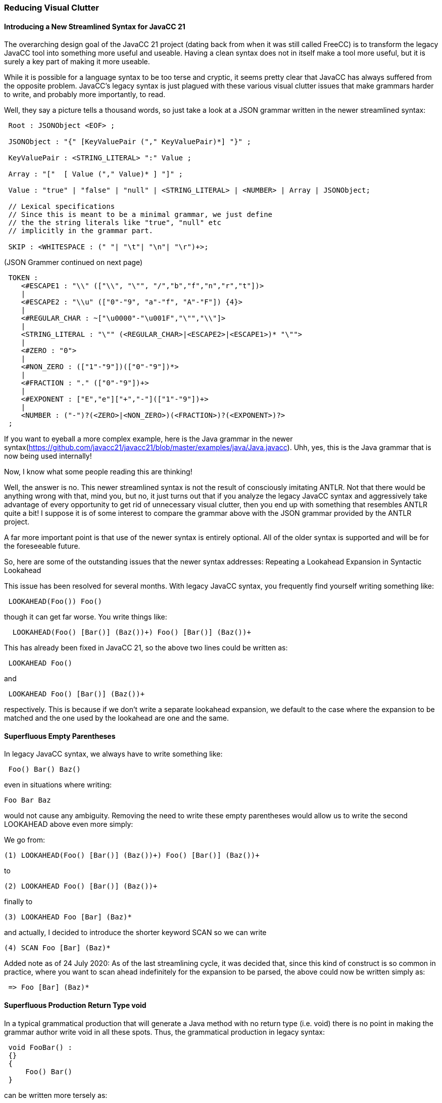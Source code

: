 
=== Reducing Visual Clutter 

==== Introducing a New Streamlined Syntax for JavaCC 21

(((Streamlined Syntax, Introduced)))
The overarching design goal of the JavaCC 21 project (dating back from when it was still called FreeCC) is to transform the legacy JavaCC tool into something more useful and useable. Having a clean syntax does not in itself make a tool more useful, but it is surely a key part of making it more useable.

While it is possible for a language syntax to be too terse and cryptic, it seems pretty clear that JavaCC has always suffered from the opposite problem. JavaCC's legacy syntax is just plagued with these various visual clutter issues that make grammars harder to write, and probably more importantly, to read.

Well, they say a picture tells a thousand words, so just take a look at a JSON grammar written in the newer streamlined syntax:
(((Streamlined Syntax, JSON Example)))
----
 Root : JSONObject <EOF> ;

 JSONObject : "{" [KeyValuePair ("," KeyValuePair)*] "}" ;

 KeyValuePair : <STRING_LITERAL> ":" Value ;

 Array : "["  [ Value ("," Value)* ] "]" ;

 Value : "true" | "false" | "null" | <STRING_LITERAL> | <NUMBER> | Array | JSONObject;

 // Lexical specifications
 // Since this is meant to be a minimal grammar, we just define 
 // the the string literals like "true", "null" etc
 // implicitly in the grammar part.

 SKIP : <WHITESPACE : (" "| "\t"| "\n"| "\r")+>;
----
(JSON Grammer continued on next page)
----
 TOKEN :
    <#ESCAPE1 : "\\" (["\\", "\"", "/","b","f","n","r","t"])>
    |
    <#ESCAPE2 : "\\u" (["0"-"9", "a"-"f", "A"-"F"]) {4}>
    |
    <#REGULAR_CHAR : ~["\u0000"-"\u001F","\"","\\"]>
    |
    <STRING_LITERAL : "\"" (<REGULAR_CHAR>|<ESCAPE2>|<ESCAPE1>)* "\"">
    |
    <#ZERO : "0">
    |
    <#NON_ZERO : (["1"-"9"])(["0"-"9"])*>
    |
    <#FRACTION : "." (["0"-"9"])+>
    |
    <#EXPONENT : ["E","e"]["+","-"](["1"-"9"])+>
    |
    <NUMBER : ("-")?(<ZERO>|<NON_ZERO>)(<FRACTION>)?(<EXPONENT>)?>
 ;
----
If you want to eyeball a more complex example, here is the Java grammar in the newer syntax(https://github.com/javacc21/javacc21/blob/master/examples/java/Java.javacc). Uhh, yes, this is the Java grammar that is now being used internally!

Now, I know what some people reading this are thinking!

Well, the answer is no. This newer streamlined syntax is not the result of consciously imitating ANTLR. Not that there would be anything wrong with that, mind you, but no, it just turns out that if you analyze the legacy JavaCC syntax and aggressively take advantage of every opportunity to get rid of unnecessary visual clutter, then you end up with something that resembles ANTLR quite a bit! I suppose it is of some interest to compare the grammar above with the JSON grammar provided by the ANTLR project.

A far more important point is that use of the newer syntax is entirely optional. All of the older syntax is supported and will be for the foreseeable future.

So, here are some of the outstanding issues that the newer syntax addresses:
Repeating a Lookahead Expansion in Syntactic Lookahead

This issue has been resolved for several months. With legacy JavaCC syntax, you frequently find yourself writing something like:
----
 LOOKAHEAD(Foo()) Foo() 
----

though it can get far worse. You write things like:
----
  LOOKAHEAD(Foo() [Bar()] (Baz())+) Foo() [Bar()] (Baz())+
----

This has already been fixed in JavaCC 21, so the above two lines could be written as:
----
 LOOKAHEAD Foo()
----

and

----
 LOOKAHEAD Foo() [Bar()] (Baz())+
----

respectively. This is because if we don't write a separate lookahead expansion, we default to the case where the expansion to be matched and the one used by the lookahead are one and the same.

==== Superfluous Empty Parentheses

(((Streamlined Syntax, Superfluous Empty Parentheses)))
In legacy JavaCC syntax, we always have to write something like:
----
 Foo() Bar() Baz()
----

even in situations where writing:
----
Foo Bar Baz
----

would not cause any ambiguity. Removing the need to write these empty parentheses would allow us to write the second LOOKAHEAD above even more simply:

We go from:
----
(1) LOOKAHEAD(Foo() [Bar()] (Baz())+) Foo() [Bar()] (Baz())+
----

to

----
(2) LOOKAHEAD Foo() [Bar()] (Baz())+
----

finally to

----
(3) LOOKAHEAD Foo [Bar] (Baz)*
----

and actually, I decided to introduce the shorter keyword SCAN so we can write
----
(4) SCAN Foo [Bar] (Baz)*
----

Added note as of 24 July 2020: As of the last streamlining cycle, it was decided that, since this kind of construct is so common in practice, where you want to scan ahead indefinitely for the expansion to be parsed,  the above could now be written simply as:
----
 => Foo [Bar] (Baz)*
----

==== Superfluous Production Return Type void 

(((Streamlined Syntax, Superfluous Void Return Type)))
In a typical grammatical production that will generate a Java method with no return type (i.e. void) there is no point in making the grammar author write void in all these spots. Thus, the grammatical production in legacy syntax:
----
 void FooBar() : 
 {}
 {
     Foo() Bar()
 }
----

can be written more tersely as:
----
 FooBar : 
 {}
 {
     Foo Bar
 }
----

The above, of course, makes use of the fact that we no longer need to write all the superfluous empty parentheses. Of course, the perceptive reader will realize that the above production still contains visual clutter, namely…

==== Superfluous Empty Java Code Block

(((Streamlined Syntax, Superfluous Java Block)))
In JavaCC, you can optionally start any grammatical production with a Java code block, in order to define and/or initialize any variables that your Java code needs. This is quite useful generally, but if you don't need to do this, legacy JavaCC still requires you to write that Java code block, even though it is empty. The latest version of the JavaCC 21 parser is smart enough to allow you to omit the opening code block. So legacy JavaCC requires you to write: 
----
 FooBar : 
 { }
 { 
   Foo Bar
 }
----

even though that first code block was empty. The previous production can now be written:
----
 FooBar :
 {
    Foo Bar
 }
----

In fact, many people (probably in order to see more of their file on screen) would prefer to write:
----
 FooBar : {Foo Bar}
----

Given this, I decided that it would be clearer to have an alternative syntax that dispensed completely with the braces. In general, in the newer streamlined syntax, we mostly just use braces (i.e.{...}) when injecting actual Java code into our parser.

So, with the newer streamlined, the preferred way to write the last version of the production would be:
----
  FooBar : Foo Bar;
----

IMPORTANT: if you use this alternative, braces-free syntax, you must end your production with a semicolon.

Note that all of the legacy non-streamlined constructs still work. Most of this streamlined syntax is just the result of making certain elements optional that were previously mandatory. The older syntax will work for the foreseeable future, but I really anticipate that, for most people, it will be an easy decision whether to write:

----
    void FooBar() :
    {}
    {
        Foo() Bar()
    }
----

or
----
   FooBar : Foo Bar;
----

==== ADDENDUM: Ambiguities in the Streamlined Syntax

(((Streamlined Syntax, Ambiguities)))
There are a few ambiguities, corner cases really, that the newer streamlined syntax introduced.

For example, consider the following construct:
----
  Foo (Bar | Baz)
----
I suspect that most readers would express surprise that there is any ambiguity here. It looks quite clear what this is: a grammatical expansion that represents a Foo followed by either a Bar or a Baz.

But it is ambiguous. The vertical bar "|"" in the parentheses could be parsed as the bitwise OR of two integers, Bar and Baz or could be parsed as an expansion with a choice between Bar and Baz. In other words, the above construct could be parsed alternatively as:

* A reference to a single Non-terminal Foo in which the value of Bar | Baz is being passed in as an argument. (Here Bar and Baz would have to be integer types of some sort and the | is the Java/C bitwise OR operator.)
* A reference to the Foo production with no args, followed by another expansion in parentheses, (Bar | Baz), i.e. a choice between Bar and Baz. (Here Bar and Baz would have to be non-terminals in the grammar and the | here is the JavaCC choice operator.)

Now, as a practical question, the intent of the author will be the second case about 99.99% of the time. So, the solution is simply to parse this construct as the second case above.

Now, in the very rare occasion that you really did want Bar | Baz to be an integer passed in as an argument, you could easily disambiguate by writing it as:
----
  Foo(0 + Bar | Baz)
----

This disambiguates because it is now quite clear that the expression inside the parentheses is some integer value. Certainly, it cannot be parsed as a grammar expansion.

However, I daresay that this case would be so rare that, as a practical matter, very few JavaCC users would ever run into this, and if they did, the above solution does not look very onerous.

Another ambiguity is when you write something like:

----
  Foo(Bar)
----

In theory, this could be interpreted as:

* The non-terminal production Foo(…) being invoked with a single argument Bar, which is presumably some variable defined in the Java code.

or

* The non-terminal Foo followed by the non-terminal Bar.

The solution I have opted for is simply to interpret this as the first case, since the parentheses are completely superfluous and it would just make more sense to write the second case as:
----
 Foo Bar
----

Note also that the following constructs:
----
Foo (Bar)? 

Foo (Bar)*

Foo (Bar)+
----

are not ambiguous, since the parser can (and does) simply scan ahead for the '?', '*', or'+' and disambiguates this way. It is only the plain Foo (Bar) that is ambiguous, and that can always be better written as simply Foo Bar

This is a gotcha that people are more likely to run into than the previous one, since the use of the bitwise operator in that spot to pass in an arg would be quite rare. Still, given that the solution for disambiguating this case involves simply writing the code more clearly (i.e. deleting the superfluous parentheses if you don't intend for Bar to be an argument that is passed in) it seems that introducing this extra wrinkle, given all of the extra clarity and brevity that we can achieve, seems like a good tradeoff.